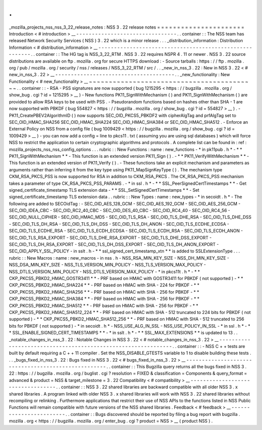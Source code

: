 .
.
_mozilla_projects_nss_nss_3_22_release_notes
:
NSS
3
.
22
release
notes
=
=
=
=
=
=
=
=
=
=
=
=
=
=
=
=
=
=
=
=
=
=
Introduction
<
#
introduction
>
__
-
-
-
-
-
-
-
-
-
-
-
-
-
-
-
-
-
-
-
-
-
-
-
-
-
-
-
-
-
-
-
-
.
.
container
:
:
The
NSS
team
has
released
Network
Security
Services
(
NSS
)
3
.
22
which
is
a
minor
release
.
.
.
_distribution_information
:
Distribution
Information
<
#
distribution_information
>
__
-
-
-
-
-
-
-
-
-
-
-
-
-
-
-
-
-
-
-
-
-
-
-
-
-
-
-
-
-
-
-
-
-
-
-
-
-
-
-
-
-
-
-
-
-
-
-
-
-
-
-
-
-
-
-
-
.
.
container
:
:
The
HG
tag
is
NSS_3_22_RTM
.
NSS
3
.
22
requires
NSPR
4
.
11
or
newer
.
NSS
3
.
22
source
distributions
are
available
on
ftp
.
mozilla
.
org
for
secure
HTTPS
download
:
-
Source
tarballs
:
https
:
/
/
ftp
.
mozilla
.
org
/
pub
/
mozilla
.
org
/
security
/
nss
/
releases
/
NSS_3_22_RTM
/
src
/
.
.
_new_in_nss_3
.
22
:
New
in
NSS
3
.
22
<
#
new_in_nss_3
.
22
>
__
-
-
-
-
-
-
-
-
-
-
-
-
-
-
-
-
-
-
-
-
-
-
-
-
-
-
-
-
-
-
-
-
-
-
-
-
-
-
.
.
_new_functionality
:
New
Functionality
<
#
new_functionality
>
__
~
~
~
~
~
~
~
~
~
~
~
~
~
~
~
~
~
~
~
~
~
~
~
~
~
~
~
~
~
~
~
~
~
~
~
~
~
~
~
~
~
~
.
.
container
:
:
-
RSA
-
PSS
signatures
are
now
supported
(
bug
1215295
<
https
:
/
/
bugzilla
.
mozilla
.
org
/
show_bug
.
cgi
?
id
=
1215295
>
__
)
-
New
functions
PK11_SignWithMechanism
(
)
and
PK11_SignWithMechanism
(
)
are
provided
to
allow
RSA
keys
to
be
used
with
PSS
.
-
Pseudorandom
functions
based
on
hashes
other
than
SHA
-
1
are
now
supported
with
PBKDF
(
bug
554827
<
https
:
/
/
bugzilla
.
mozilla
.
org
/
show_bug
.
cgi
?
id
=
554827
>
__
)
.
-
PK11_CreatePBEV2AlgorithmID
(
)
now
supports
SEC_OID_PKCS5_PBKDF2
with
cipherAlgTag
and
prfAlgTag
set
to
SEC_OID_HMAC_SHA256
SEC_OID_HMAC_SHA224
SEC_OID_HMAC_SHA384
or
SEC_OID_HMAC_SHA512
.
-
Enforce
an
External
Policy
on
NSS
from
a
config
file
(
bug
1009429
<
https
:
/
/
bugzilla
.
mozilla
.
org
/
show_bug
.
cgi
?
id
=
1009429
>
__
)
-
you
can
now
add
a
config
=
line
to
pkcs11
.
txt
(
assuming
you
are
using
sql
databases
)
which
will
force
NSS
to
restrict
the
application
to
certain
cryptographic
algorithms
and
protocols
.
A
complete
list
can
be
found
in
:
ref
:
mozilla_projects_nss_nss_config_options
.
.
.
rubric
:
:
New
Functions
:
name
:
new_functions
-
*
in
pk11pub
.
h
*
-
*
*
PK11_SignWithMechanism
*
*
-
This
function
is
an
extended
version
PK11_Sign
(
)
.
-
*
*
PK11_VerifyWithMechanism
*
*
-
This
function
is
an
extended
version
of
PK11_Verify
(
)
.
-
These
functions
take
an
explicit
mechanism
and
parameters
as
arguments
rather
than
inferring
it
from
the
key
type
using
PK11_MapSignKeyType
(
)
.
The
mechanism
type
CKM_RSA_PKCS_PSS
is
now
supported
for
RSA
in
addition
to
CKM_RSA_PKCS
.
The
CK_RSA_PKCS_PSS
mechanism
takes
a
parameter
of
type
CK_RSA_PKCS_PSS_PARAMS
.
-
*
in
ssl
.
h
*
-
*
*
SSL_PeerSignedCertTimestamps
*
*
-
Get
signed_certificate_timestamp
TLS
extension
data
-
*
*
SSL_SetSignedCertTimestamps
*
*
-
Set
signed_certificate_timestamp
TLS
extension
data
.
.
rubric
:
:
New
Types
:
name
:
new_types
-
*
in
secoidt
.
h
*
-
The
following
are
added
to
SECOidTag
:
-
SEC_OID_AES_128_GCM
-
SEC_OID_AES_192_GCM
-
SEC_OID_AES_256_GCM
-
SEC_OID_IDEA_CBC
-
SEC_OID_RC2_40_CBC
-
SEC_OID_DES_40_CBC
-
SEC_OID_RC4_40
-
SEC_OID_RC4_56
-
SEC_OID_NULL_CIPHER
-
SEC_OID_HMAC_MD5
-
SEC_OID_TLS_RSA
-
SEC_OID_TLS_DHE_RSA
-
SEC_OID_TLS_DHE_DSS
-
SEC_OID_TLS_DH_RSA
-
SEC_OID_TLS_DH_DSS
-
SEC_OID_TLS_DH_ANON
-
SEC_OID_TLS_ECDHE_ECDSA
-
SEC_OID_TLS_ECDHE_RSA
-
SEC_OID_TLS_ECDH_ECDSA
-
SEC_OID_TLS_ECDH_RSA
-
SEC_OID_TLS_ECDH_ANON
-
SEC_OID_TLS_RSA_EXPORT
-
SEC_OID_TLS_DHE_RSA_EXPORT
-
SEC_OID_TLS_DHE_DSS_EXPORT
-
SEC_OID_TLS_DH_RSA_EXPORT
-
SEC_OID_TLS_DH_DSS_EXPORT
-
SEC_OID_TLS_DH_ANON_EXPORT
-
SEC_OID_APPLY_SSL_POLICY
-
in
sslt
.
h
-
*
*
ssl_signed_cert_timestamp_xtn
*
*
is
added
to
SSLExtensionType
.
.
.
rubric
:
:
New
Macros
:
name
:
new_macros
-
in
nss
.
h
-
NSS_RSA_MIN_KEY_SIZE
-
NSS_DH_MIN_KEY_SIZE
-
NSS_DSA_MIN_KEY_SIZE
-
NSS_TLS_VERSION_MIN_POLICY
-
NSS_TLS_VERSION_MAX_POLICY
-
NSS_DTLS_VERSION_MIN_POLICY
-
NSS_DTLS_VERSION_MAX_POLICY
-
*
in
pkcs11t
.
h
*
-
*
*
CKP_PKCS5_PBKD2_HMAC_GOSTR3411
*
*
-
PRF
based
on
HMAC
with
GOSTR3411
for
PBKDF
(
not
supported
)
-
*
*
CKP_PKCS5_PBKD2_HMAC_SHA224
*
*
-
PRF
based
on
HMAC
with
SHA
-
224
for
PBKDF
-
*
*
CKP_PKCS5_PBKD2_HMAC_SHA256
*
*
-
PRF
based
on
HMAC
with
SHA
-
256
for
PBKDF
-
*
*
CKP_PKCS5_PBKD2_HMAC_SHA384
*
*
-
PRF
based
on
HMAC
with
SHA
-
256
for
PBKDF
-
*
*
CKP_PKCS5_PBKD2_HMAC_SHA512
*
*
-
PRF
based
on
HMAC
with
SHA
-
256
for
PBKDF
-
*
*
CKP_PKCS5_PBKD2_HMAC_SHA512_224
*
*
-
PRF
based
on
HMAC
with
SHA
-
512
truncated
to
224
bits
for
PBKDF
(
not
supported
)
-
*
*
CKP_PKCS5_PBKD2_HMAC_SHA512_256
*
*
-
PRF
based
on
HMAC
with
SHA
-
512
truncated
to
256
bits
for
PBKDF
(
not
supported
)
-
*
in
secoidt
.
h
*
-
NSS_USE_ALG_IN_SSL
-
NSS_USE_POLICY_IN_SSL
-
*
in
ssl
.
h
*
-
*
*
SSL_ENABLE_SIGNED_CERT_TIMESTAMPS
*
*
-
*
in
sslt
.
h
*
-
*
*
SSL_MAX_EXTENSIONS
*
*
is
updated
to
13
.
.
_notable_changes_in_nss_3
.
22
:
Notable
Changes
in
NSS
3
.
22
<
#
notable_changes_in_nss_3
.
22
>
__
-
-
-
-
-
-
-
-
-
-
-
-
-
-
-
-
-
-
-
-
-
-
-
-
-
-
-
-
-
-
-
-
-
-
-
-
-
-
-
-
-
-
-
-
-
-
-
-
-
-
-
-
-
-
-
-
-
-
-
-
-
-
.
.
container
:
:
-
NSS
C
+
+
tests
are
built
by
default
requiring
a
C
+
+
11
compiler
.
Set
the
NSS_DISABLE_GTESTS
variable
to
1
to
disable
building
these
tests
.
.
.
_bugs_fixed_in_nss_3
.
22
:
Bugs
fixed
in
NSS
3
.
22
<
#
bugs_fixed_in_nss_3
.
22
>
__
-
-
-
-
-
-
-
-
-
-
-
-
-
-
-
-
-
-
-
-
-
-
-
-
-
-
-
-
-
-
-
-
-
-
-
-
-
-
-
-
-
-
-
-
-
-
-
-
-
-
-
-
.
.
container
:
:
This
Bugzilla
query
returns
all
the
bugs
fixed
in
NSS
3
.
22
:
https
:
/
/
bugzilla
.
mozilla
.
org
/
buglist
.
cgi
?
resolution
=
FIXED
&
classification
=
Components
&
query_format
=
advanced
&
product
=
NSS
&
target_milestone
=
3
.
22
Compatibility
<
#
compatibility
>
__
-
-
-
-
-
-
-
-
-
-
-
-
-
-
-
-
-
-
-
-
-
-
-
-
-
-
-
-
-
-
-
-
-
-
.
.
container
:
:
NSS
3
.
22
shared
libraries
are
backward
compatible
with
all
older
NSS
3
.
x
shared
libraries
.
A
program
linked
with
older
NSS
3
.
x
shared
libraries
will
work
with
NSS
3
.
22
shared
libraries
without
recompiling
or
relinking
.
Furthermore
applications
that
restrict
their
use
of
NSS
APIs
to
the
functions
listed
in
NSS
Public
Functions
will
remain
compatible
with
future
versions
of
the
NSS
shared
libraries
.
Feedback
<
#
feedback
>
__
-
-
-
-
-
-
-
-
-
-
-
-
-
-
-
-
-
-
-
-
-
-
-
-
.
.
container
:
:
Bugs
discovered
should
be
reported
by
filing
a
bug
report
with
bugzilla
.
mozilla
.
org
<
https
:
/
/
bugzilla
.
mozilla
.
org
/
enter_bug
.
cgi
?
product
=
NSS
>
__
(
product
NSS
)
.
